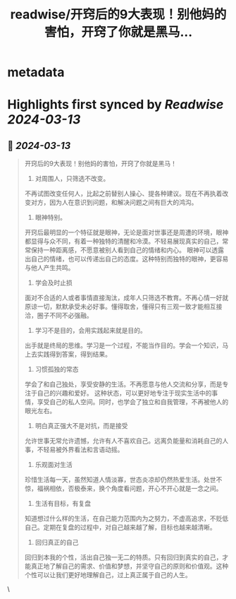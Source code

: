 :PROPERTIES:
:title: readwise/开窍后的9大表现！别他妈的害怕，开窍了你就是黑马...
:END:


* metadata
:PROPERTIES:
:author: [[BennyLeeBTC on Twitter]]
:full-title: "开窍后的9大表现！别他妈的害怕，开窍了你就是黑马..."
:category: [[tweets]]
:url: https://twitter.com/BennyLeeBTC/status/1767482248482480207
:image-url: https://pbs.twimg.com/profile_images/1760599757456842752/JGYdCoeE.jpg
:END:

* Highlights first synced by [[Readwise]] [[2024-03-13]]
** 📌 [[2024-03-13]]
#+BEGIN_QUOTE
开窍后的9大表现！别他妈的害怕，开窍了你就是黑马！

1. 对周围人，只筛选不改变。
不再试图改变任何人，比起之前替别人操心、提各种建议。现在不再执着改变对方，因为人在意识到问题，和解决问题之间有巨大的鸿沟。

2. 眼神特别。
开窍后最明显的一个特征就是眼神，无论是面对世事还是周遭的环境，眼神都显得与众不同，有着一种独特的清醒和冷漠。不轻易展现真实的自己，常常保持一种距离感，不愿意被别人看到自己的情绪和内心。
眼神可以透露出自己的情绪，也可以传递出自己的态度。这种特别而独特的眼神，更容易与他人产生共鸣。

3. 学会及时止损
面对不合适的人或者事情直接淘汰，成年人只筛选不教育。不再心情一好就原谅一切，默默承受未必好事。懂得取舍，懂得只有三观一致才能相互接洽，圈子不同不必强融。

4. 学习不是目的，会用实践起来就是目的。
出手就是终局的思维。学习是一个过程，不能当作目的。学会一个知识，马上去实践得到答案，得到结果。

5. 习惯孤独的常态
学会了和自己独处，享受安静的生活。不再愿意与他人交流和分享，而是专注于自己的兴趣和爱好。
这种状态，可以更好地专注于现实生活中的事情，享受自己的私人空间。同时，也学会了独立和自我管理，不再被他人的眼光左右。

6. 明白真正强大不是对抗，而是接受
允许世事无常允许遗憾，允许有人不喜欢自己。远离负能量和消耗自己的人事，不轻易被外界看法和言语动摇。

7. 乐观面对生活
珍惜生活每一天，虽然知道人情淡寡，世态炎凉却仍然热爱生活。处世不惊，福祸相依，否极泰来，换个角度看问题，开心不开心就是一念之间。

8. 生活有目标，有复盘
知道想过什么样的生活，在自己能力范围内为之努力，不虚高追求，不贬低自己。定期在复盘的过程中，对自己越来越了解，目标也越来越清晰。

9. 回归真正的自己
回归到本我的个性，活出自己独一无二的特质。只有回归到真实的自己，才能真正地了解自己的需求、价值和梦想，并坚守自己的原则和价值观。这种个性可以让我们更好地理解自己，过上真正属于自己的人生。 
#+END_QUOTE\